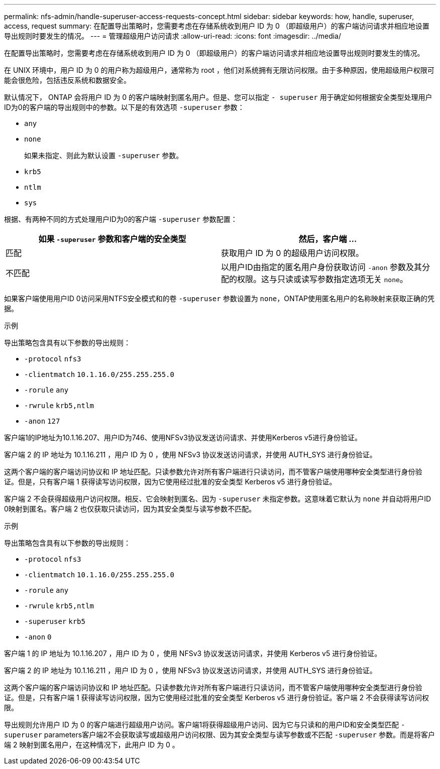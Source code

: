 ---
permalink: nfs-admin/handle-superuser-access-requests-concept.html 
sidebar: sidebar 
keywords: how, handle, superuser, access, request 
summary: 在配置导出策略时，您需要考虑在存储系统收到用户 ID 为 0 （即超级用户）的客户端访问请求并相应地设置导出规则时要发生的情况。 
---
= 管理超级用户访问请求
:allow-uri-read: 
:icons: font
:imagesdir: ../media/


[role="lead"]
在配置导出策略时，您需要考虑在存储系统收到用户 ID 为 0 （即超级用户）的客户端访问请求并相应地设置导出规则时要发生的情况。

在 UNIX 环境中，用户 ID 为 0 的用户称为超级用户，通常称为 root ，他们对系统拥有无限访问权限。由于多种原因，使用超级用户权限可能会很危险，包括违反系统和数据安全。

默认情况下， ONTAP 会将用户 ID 为 0 的客户端映射到匿名用户。但是、您可以指定 `- superuser` 用于确定如何根据安全类型处理用户ID为0的客户端的导出规则中的参数。以下是的有效选项 `-superuser` 参数：

* `any`
* `none`
+
如果未指定、则此为默认设置 `-superuser` 参数。

* `krb5`
* `ntlm`
* `sys`


根据、有两种不同的方式处理用户ID为0的客户端 `-superuser` 参数配置：

[cols="2*"]
|===
| 如果 `*-superuser*` 参数和客户端的安全类型 | 然后，客户端 ... 


 a| 
匹配
 a| 
获取用户 ID 为 0 的超级用户访问权限。



 a| 
不匹配
 a| 
以用户ID由指定的匿名用户身份获取访问 `-anon` 参数及其分配的权限。这与只读或读写参数指定选项无关 `none`。

|===
如果客户端使用用户ID 0访问采用NTFS安全模式和的卷 `-superuser` 参数设置为 `none`，ONTAP使用匿名用户的名称映射来获取正确的凭据。

.示例
导出策略包含具有以下参数的导出规则：

* `-protocol` `nfs3`
* `-clientmatch` `10.1.16.0/255.255.255.0`
* `-rorule` `any`
* `-rwrule` `krb5,ntlm`
* `-anon` `127`


客户端1的IP地址为10.1.16.207、用户ID为746、使用NFSv3协议发送访问请求、并使用Kerberos v5进行身份验证。

客户端 2 的 IP 地址为 10.1.16.211 ，用户 ID 为 0 ，使用 NFSv3 协议发送访问请求，并使用 AUTH_SYS 进行身份验证。

这两个客户端的客户端访问协议和 IP 地址匹配。只读参数允许对所有客户端进行只读访问，而不管客户端使用哪种安全类型进行身份验证。但是，只有客户端 1 获得读写访问权限，因为它使用经过批准的安全类型 Kerberos v5 进行身份验证。

客户端 2 不会获得超级用户访问权限。相反、它会映射到匿名、因为 `-superuser` 未指定参数。这意味着它默认为 `none` 并自动将用户ID 0映射到匿名。客户端 2 也仅获取只读访问，因为其安全类型与读写参数不匹配。

.示例
导出策略包含具有以下参数的导出规则：

* `-protocol` `nfs3`
* `-clientmatch` `10.1.16.0/255.255.255.0`
* `-rorule` `any`
* `-rwrule` `krb5,ntlm`
* `-superuser` `krb5`
* `-anon` `0`


客户端 1 的 IP 地址为 10.1.16.207 ，用户 ID 为 0 ，使用 NFSv3 协议发送访问请求，并使用 Kerberos v5 进行身份验证。

客户端 2 的 IP 地址为 10.1.16.211 ，用户 ID 为 0 ，使用 NFSv3 协议发送访问请求，并使用 AUTH_SYS 进行身份验证。

这两个客户端的客户端访问协议和 IP 地址匹配。只读参数允许对所有客户端进行只读访问，而不管客户端使用哪种安全类型进行身份验证。但是，只有客户端 1 获得读写访问权限，因为它使用经过批准的安全类型 Kerberos v5 进行身份验证。客户端 2 不会获得读写访问权限。

导出规则允许用户 ID 为 0 的客户端进行超级用户访问。客户端1将获得超级用户访问、因为它与只读和的用户ID和安全类型匹配 `-superuser` parameters客户端2不会获取读写或超级用户访问权限、因为其安全类型与读写参数或不匹配 `-superuser` 参数。而是将客户端 2 映射到匿名用户，在这种情况下，此用户 ID 为 0 。
